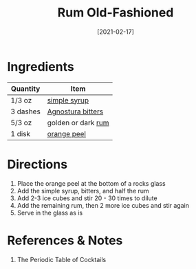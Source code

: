 :PROPERTIES:
:ID:       e28aa207-400b-4bb5-a16b-584a6b5bd5c0
:END:
#+TITLE: Rum Old-Fashioned
#+DATE: [2021-02-17]
#+LAST_MODIFIED: [2022-09-27 Tue 09:35]
#+FILETAGS: :recipe:alcohol:beverage:

* Ingredients

| Quantity | Item               |
|----------+--------------------|
| 1/3 oz   | [[./simple-syrup.md][simple syrup]]       |
| 3 dashes | [[id:0ec50573-a2d4-4421-b07c-d43736a9a586][Agnostura bitters]]  |
| 5/3 oz   | golden or dark [[id:3b6f920d-85fb-4fb1-bd0b-cc08811eb2b1][rum]] |
| 1 disk   | [[id:d7bd384f-78cd-4c74-9a0b-7bacdfb53676][orange peel]]        |

* Directions

1. Place the orange peel at the bottom of a rocks glass
2. Add the simple syrup, bitters, and half the rum
3. Add 2-3 ice cubes and stir 20 - 30 times to dilute
4. Add the remaining rum, then 2 more ice cubes and stir again
5. Serve in the glass as is

* References & Notes

1. The Periodic Table of Cocktails

